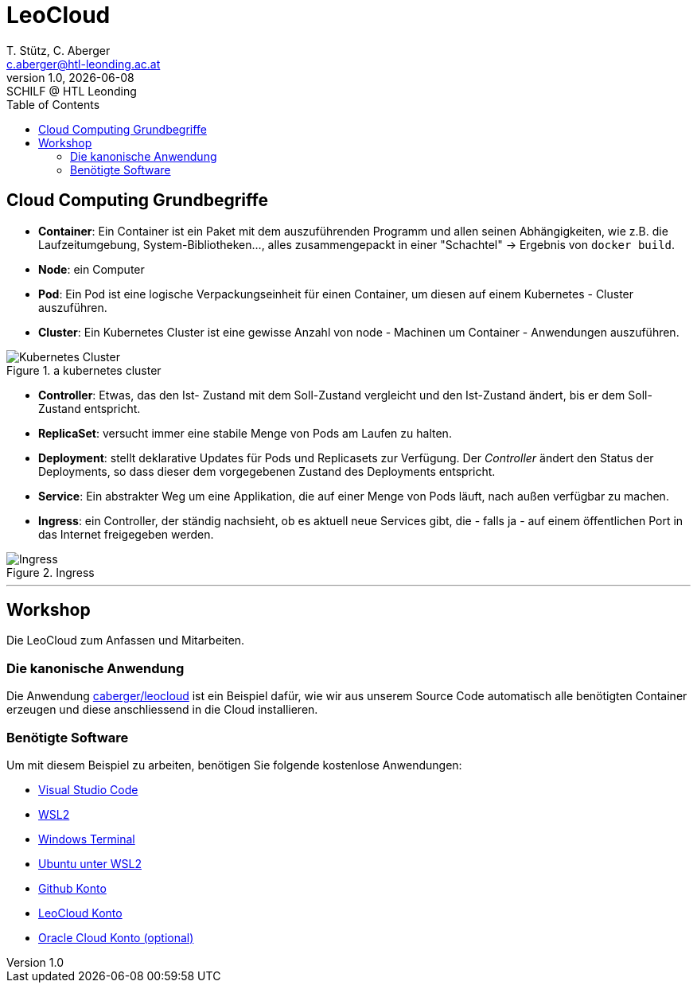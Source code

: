 [role="paper container"]

= LeoCloud
:stylesheet: css/styles.css
:docinfodir: docinfo
:imagesdir: images
:author: T. Stütz, C. Aberger
:email: c.aberger@htl-leonding.ac.at
:revnumber: 1.0
:revdate: {docdate}
:revremark: SCHILF @ HTL Leonding
:encoding: utf-8
:lang: de
:doctype: article
:icons: font
:toc:





[%notitle]
== Cloud Computing Grundbegriffe


* *Container*: Ein Container ist ein Paket mit dem auszuführenden Programm und allen seinen Abhängigkeiten, wie z.B. die Laufzeitumgebung, System-Bibliotheken..., alles zusammengepackt in einer "Schachtel" -> Ergebnis von ```docker build```. 
* *Node*: ein Computer
* *Pod*: Ein Pod ist eine logische Verpackungseinheit für einen Container, um diesen auf einem Kubernetes - Cluster auszuführen. 
* *Cluster*: Ein Kubernetes Cluster ist eine gewisse Anzahl von node - Machinen um Container - Anwendungen auszuführen.

.a kubernetes cluster
image::kubernetescluster.png[Kubernetes Cluster,float="center",align="center"]

* *Controller*: Etwas, das den Ist- Zustand mit dem Soll-Zustand vergleicht und den Ist-Zustand ändert, bis er dem Soll-Zustand entspricht.
* *ReplicaSet*: versucht immer eine stabile Menge von Pods am Laufen zu halten.
* *Deployment*: stellt deklarative Updates für Pods und Replicasets zur Verfügung. Der _Controller_ ändert den Status der Deployments, so dass dieser dem vorgegebenen Zustand des Deployments entspricht.
* *Service*: Ein abstrakter Weg um eine Applikation, die auf einer Menge von Pods läuft, nach außen verfügbar zu machen. 
* *Ingress*: ein Controller, der ständig nachsieht, ob es aktuell neue Services gibt, die - falls ja - auf einem öffentlichen Port in das Internet freigegeben werden.


.Ingress
image::ingress.png[Ingress,float="center",align="center"]


'''

== Workshop

Die LeoCloud zum Anfassen und Mitarbeiten.

=== Die kanonische Anwendung
:hide-uri-scheme:

Die Anwendung https://github.com/caberger/leocloud[caberger/leocloud] ist ein Beispiel dafür, wie wir aus unserem Source Code automatisch alle benötigten Container erzeugen und diese anschliessend in die Cloud installieren. 

=== Benötigte Software

Um mit diesem Beispiel zu arbeiten, benötigen Sie folgende kostenlose Anwendungen:

* https://code.visualstudio.com/[Visual Studio Code]
* https://docs.microsoft.com/en-us/windows/wsl/install[WSL2]
* https://docs.microsoft.com/en-us/windows/terminal/install[Windows Terminal]
* https://ubuntu.com/wsl[Ubuntu unter WSL2]
* https://github.com/[Github Konto]
* https://cloud.htl-leonding.ac.at/[LeoCloud Konto]
* https://www.oracle.com/cloud/sign-in.html?intcmp=OcomFreeTier[Oracle Cloud Konto (optional)]